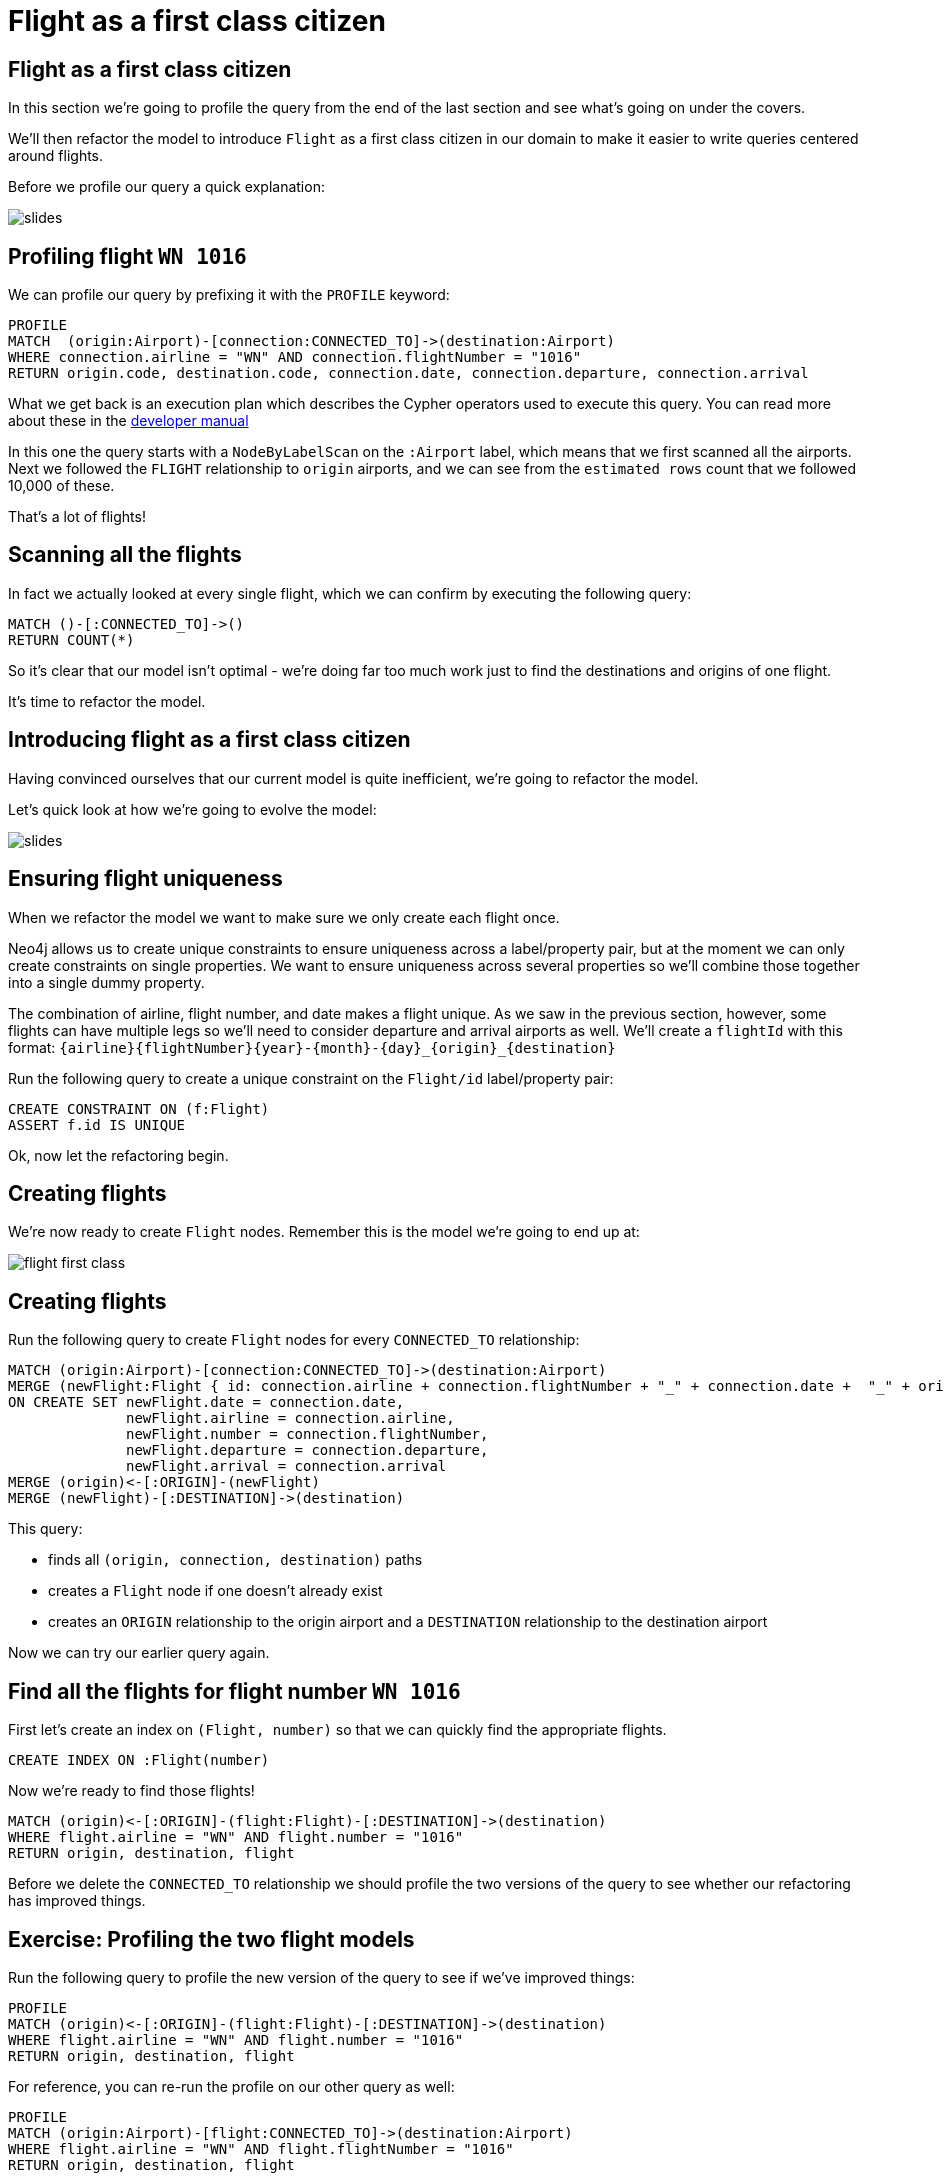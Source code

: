 = Flight as a first class citizen
:icons: font

== Flight as a first class citizen

In this section we're going to profile the query from the end of the last section and see what's going on under the covers.

We'll then refactor the model to introduce `Flight` as a first class citizen in our domain to make it easier to write queries centered around flights.

Before we profile our query a quick explanation:

image::{img}/slides.jpg[]

== Profiling flight `WN 1016`

We can profile our query by prefixing it with the `PROFILE` keyword:

[source, cypher]
----
PROFILE
MATCH  (origin:Airport)-[connection:CONNECTED_TO]->(destination:Airport)
WHERE connection.airline = "WN" AND connection.flightNumber = "1016"
RETURN origin.code, destination.code, connection.date, connection.departure, connection.arrival
----

What we get back is an execution plan which describes the Cypher operators used to execute this query.
You can read more about these in the link:https://neo4j.com/docs/developer-manual/current/cypher/#execution-plans[developer manual]

In this one the query starts with a `NodeByLabelScan` on the `:Airport` label, which means that we first scanned all the airports.
Next we followed the `FLIGHT` relationship to `origin` airports, and we can see from the `estimated rows` count that we followed 10,000 of these.

That's a lot of flights!

== Scanning all the flights

In fact we actually looked at every single flight, which we can confirm by executing the following query:

[source, cypher]
----
MATCH ()-[:CONNECTED_TO]->()
RETURN COUNT(*)
----

So it's clear that our model isn't optimal - we're doing far too much work just to find the destinations and origins of one flight.

It's time to refactor the model.

== Introducing flight as a first class citizen

Having convinced ourselves that our current model is quite inefficient, we're going to refactor the model.

Let's quick look at how we're going to evolve the model:

image::{img}/slides.jpg[]

== Ensuring flight uniqueness

When we refactor the model we want to make sure we only create each flight once.

Neo4j allows us to create unique constraints to ensure uniqueness across a label/property pair, but at the moment we can only create constraints on single properties.
We want to ensure uniqueness across several properties so we'll combine those together into a single dummy property.

The combination of airline, flight number, and date makes a flight unique.
As we saw in the previous section, however, some flights can have multiple legs so we'll need to consider departure and arrival airports as well.
We'll create a `flightId` with this format: `{airline}{flightNumber}{year}-{month}-{day}_{origin}_{destination}`

Run the following query to create a unique constraint on the `Flight/id` label/property pair:

[source, cypher]
----
CREATE CONSTRAINT ON (f:Flight)
ASSERT f.id IS UNIQUE
----

Ok, now let the refactoring begin.

== Creating flights

We're now ready to create `Flight` nodes.
Remember this is the model we're going to end up at:

image::{img}/flight_first_class.png[]

== Creating flights

Run the following query to create `Flight` nodes for every `CONNECTED_TO` relationship:

[source, cypher]
----
MATCH (origin:Airport)-[connection:CONNECTED_TO]->(destination:Airport)
MERGE (newFlight:Flight { id: connection.airline + connection.flightNumber + "_" + connection.date +  "_" + origin.code + "_" + destination.code }   )
ON CREATE SET newFlight.date = connection.date,
              newFlight.airline = connection.airline,
              newFlight.number = connection.flightNumber,
              newFlight.departure = connection.departure,
              newFlight.arrival = connection.arrival
MERGE (origin)<-[:ORIGIN]-(newFlight)
MERGE (newFlight)-[:DESTINATION]->(destination)
----

This query:

* finds all `(origin, connection, destination)` paths
* creates a `Flight` node if one doesn't already exist
* creates an `ORIGIN` relationship to the origin airport and a `DESTINATION` relationship to the destination airport

Now we can try our earlier query again.

== Find all the flights for flight number `WN 1016`

First let's create an index on `(Flight, number)` so that we can quickly find the appropriate flights.

[source, cypher]
----
CREATE INDEX ON :Flight(number)
----

Now we're ready to find those flights!

[source, cypher]
----
MATCH (origin)<-[:ORIGIN]-(flight:Flight)-[:DESTINATION]->(destination)
WHERE flight.airline = "WN" AND flight.number = "1016"
RETURN origin, destination, flight
----

Before we delete the `CONNECTED_TO` relationship we should profile the two versions of the query to see whether our refactoring has improved things.

== Exercise: Profiling the two flight models

Run the following query to profile the new version of the query to see if we've improved things:

[source, cypher]
----
PROFILE
MATCH (origin)<-[:ORIGIN]-(flight:Flight)-[:DESTINATION]->(destination)
WHERE flight.airline = "WN" AND flight.number = "1016"
RETURN origin, destination, flight
----

For reference, you can re-run the profile on our other query as well:

[source, cypher]
----
PROFILE
MATCH (origin:Airport)-[flight:CONNECTED_TO]->(destination:Airport)
WHERE flight.airline = "WN" AND flight.flightNumber = "1016"
RETURN origin, destination, flight
----

What do you notice?

== Answer: Profiling the two flight models

It looks like a good refactoring - we can see by comparing the `db hits` that the 2nd query does 20x less work

This is because we no longer have to *scan every connection* looking for ones which have an `airline` of `WN` and a `number` of `1016`.
Instead we're able to use the `:Flight(number)` index to find the flights we're interested in and only determine the origins and destinations for those flights.

== Deleting the `CONNECTED_TO` relationship

Since the `CONNECTED_TO` relationship between airports doesn't seem to be much use anymore let's delete it.

Run the following query:

[source, cypher]
----
MATCH ()-[connection:CONNECTED_TO]->()
DELETE connection
----

== Next Step

In the next section we're going to write some more queries against the dataset, but this time with a different user in mind.

pass:a[<a play-topic='{guides}/03_flight_booking.html'>Flight booking</a>]
